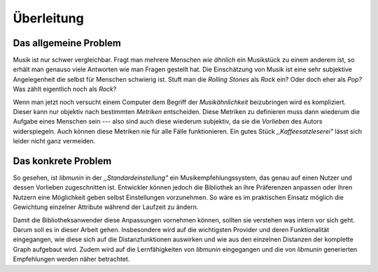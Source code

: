 ***********
Überleitung
***********

Das allgemeine Problem
======================

Musik ist nur schwer vergleichbar. Fragt man mehrere Menschen *wie ähnlich* ein
Musikstück zu einem anderem ist, so erhält man genauso viele Antworten wie man
Fragen gestellt hat. Die Einschätzung von Musik ist eine sehr subjektive
Angelegenheit die selbst für Menschen schwierig ist. Stuft man die *Rolling
Stones* als *Rock* ein? Oder doch eher als *Pop?* Was zählt eigentlich noch als
*Rock*?

Wenn man jetzt noch versucht einem Computer dem Begriff der *Musikähnlichkeit*
beizubringen wird es kompliziert. Dieser kann nur objektiv nach bestimmten
*Metriken* entscheiden. Diese Metriken zu definieren muss dann wiederum die
Aufgabe eines Menschen sein --- also sind auch diese wiederum subjektiv, da sie
die *Vorlieben* des Autors widerspiegeln. Auch können diese Metriken nie für
alle Fälle funktionieren. Ein gutes Stück *,,Kaffeesatzleserei"* lässt sich
leider nicht ganz vermeiden.

Das konkrete Problem
====================

So gesehen, ist *libmunin* in der *,,Standardeinstellung"* ein
Musikempfehlungssystem, das genau auf einen Nutzer und dessen Vorlieben
zugeschnitten ist. Entwickler können jedoch die Bibliothek an ihre Präferenzen
anpassen oder ihren Nutzern eine Möglichkeit geben selbst Einstellungen
vorzunehmen. So wäre es im praktischen Einsatz möglich die Gewichtung einzelner
Attribute während der Laufzeit zu ändern.

Damit die Bibliotheksanwender diese Anpassungen vornehmen können, sollten sie
verstehen was intern vor sich geht.  Darum soll es in dieser Arbeit gehen.
Insbesondere wird auf die wichtigsten Provider und deren Funktionalität
eingegangen, wie diese sich auf die Distanzfunktionen auswirken und wie aus den
einzelnen Distanzen der komplette Graph aufgebaut wird. Zudem wird auf die
Lernfähigkeiten von *libmunin* eingegangen und die von *libmunin* generierten
Empfehlungen werden näher betrachtet.
